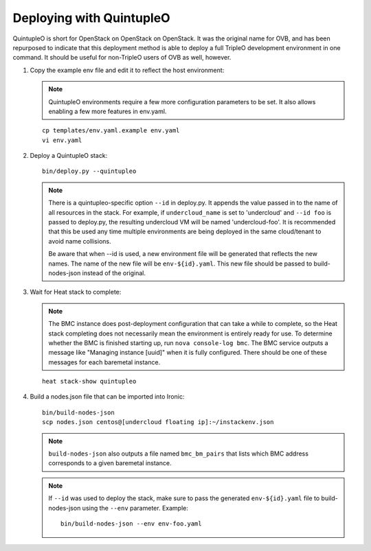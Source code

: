 Deploying with QuintupleO
=========================

QuintupleO is short for OpenStack on OpenStack on OpenStack.  It was the
original name for OVB, and has been repurposed to indicate that this
deployment method is able to deploy a full TripleO development environment
in one command.  It should be useful for non-TripleO users of OVB as well,
however.

#. Copy the example env file and edit it to reflect the host environment:

   .. note:: QuintupleO environments require a few more configuration
             parameters to be set.  It also allows enabling a few more
             features in env.yaml.

   ::

      cp templates/env.yaml.example env.yaml
      vi env.yaml

#. Deploy a QuintupleO stack::

    bin/deploy.py --quintupleo

   .. note:: There is a quintupleo-specific option ``--id`` in deploy.py.
             It appends the value passed in to the name of all resources
             in the stack.  For example, if ``undercloud_name`` is set to
             'undercloud' and ``--id foo`` is passed to deploy.py, the
             resulting undercloud VM will be named 'undercloud-foo'.  It is
             recommended that this be used any time multiple environments are
             being deployed in the same cloud/tenant to avoid name collisions.

             Be aware that when --id is used, a new environment file will
             be generated that reflects the new names.  The name of the new
             file will be ``env-${id}.yaml``.  This new file should be passed
             to build-nodes-json instead of the original.

#. Wait for Heat stack to complete:

   .. note:: The BMC instance does post-deployment configuration that can
             take a while to complete, so the Heat stack completing does
             not necessarily mean the environment is entirely ready for
             use.  To determine whether the BMC is finished starting up,
             run ``nova console-log bmc``.  The BMC service outputs a
             message like "Managing instance [uuid]" when it is fully
             configured.  There should be one of these messages for each
             baremetal instance.

   ::

      heat stack-show quintupleo

#. Build a nodes.json file that can be imported into Ironic::

    bin/build-nodes-json
    scp nodes.json centos@[undercloud floating ip]:~/instackenv.json

   .. note:: ``build-nodes-json`` also outputs a file named ``bmc_bm_pairs``
             that lists which BMC address corresponds to a given baremetal
             instance.

   .. note:: If ``--id`` was used to deploy the stack, make sure to pass the
             generated ``env-${id}.yaml`` file to build-nodes-json using the
             ``--env`` parameter.  Example::

                bin/build-nodes-json --env env-foo.yaml
